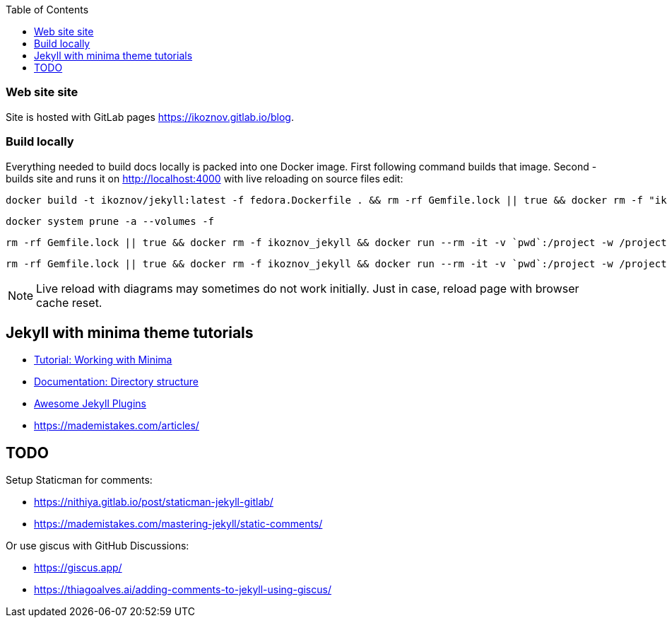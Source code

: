 :toc:

=== Web site site

Site is hosted with GitLab pages https://ikoznov.gitlab.io/blog[].

=== Build locally

Everything needed to build docs locally is packed into one Docker image. First following command builds that image. Second - builds site and runs it on http://localhost:4000[] with live reloading on source files edit:

[source,shell]
----
docker build -t ikoznov/jekyll:latest -f fedora.Dockerfile . && rm -rf Gemfile.lock || true && docker rm -f "ikoznov_jekyll" && docker run --rm -it -v `pwd`:/project -w /project ikoznov/jekyll:latest bundle install --local && docker run -it -v `pwd`:/project -w /project -p 4000:4000 -p 35729:35729 --name "ikoznov_jekyll" ikoznov/jekyll:latest bundle exec jekyll serve --livereload --host 0.0.0.0 --drafts
----

[source,shell]
----
docker system prune -a --volumes -f
----

[source,shell]
----
rm -rf Gemfile.lock || true && docker rm -f ikoznov_jekyll && docker run --rm -it -v `pwd`:/project -w /project -p 4000:4000 -p 35729:35729 -e JEKYLL_ENV=production --name ikoznov_jekyll --pull=always ghcr.io/ikoznov/asciidoc_jekyll/fedora:main bash -c "bundle install --local && ./version.sh && bundle exec jekyll serve --trace --watch --verbose --livereload --host 0.0.0.0 --future --drafts --config _config.yml,_config-version.yml"
----

[source,shell]
----
rm -rf Gemfile.lock || true && docker rm -f ikoznov_jekyll && docker run --rm -it -v `pwd`:/project -w /project -p 4000:4000 -p 35729:35729 --name ikoznov_jekyll --pull=always ghcr.io/ikoznov/asciidoc_jekyll/fedora:main bash -c "bundle install --local && ./version.sh && bundle exec jekyll serve --livereload --incremental --host 0.0.0.0 --future --drafts --config _config.yml,_config-version.yml"
----

[NOTE]
====
Live reload with diagrams may sometimes do not work initially. Just in case, reload page with browser cache reset.
====

== Jekyll with minima theme tutorials

* https://www.chrishasz.com/yaght/general/working-with-minima[Tutorial: Working with Minima]

* https://jekyllrb.com/docs/structure/[Documentation: Directory structure]

* https://github.com/planetjekyll/awesome-jekyll-plugins[Awesome Jekyll Plugins]

* https://mademistakes.com/articles/[]

== TODO

Setup Staticman for comments:

* https://nithiya.gitlab.io/post/staticman-jekyll-gitlab/

* https://mademistakes.com/mastering-jekyll/static-comments/

Or use giscus with GitHub Discussions:

* https://giscus.app/

* https://thiagoalves.ai/adding-comments-to-jekyll-using-giscus/
